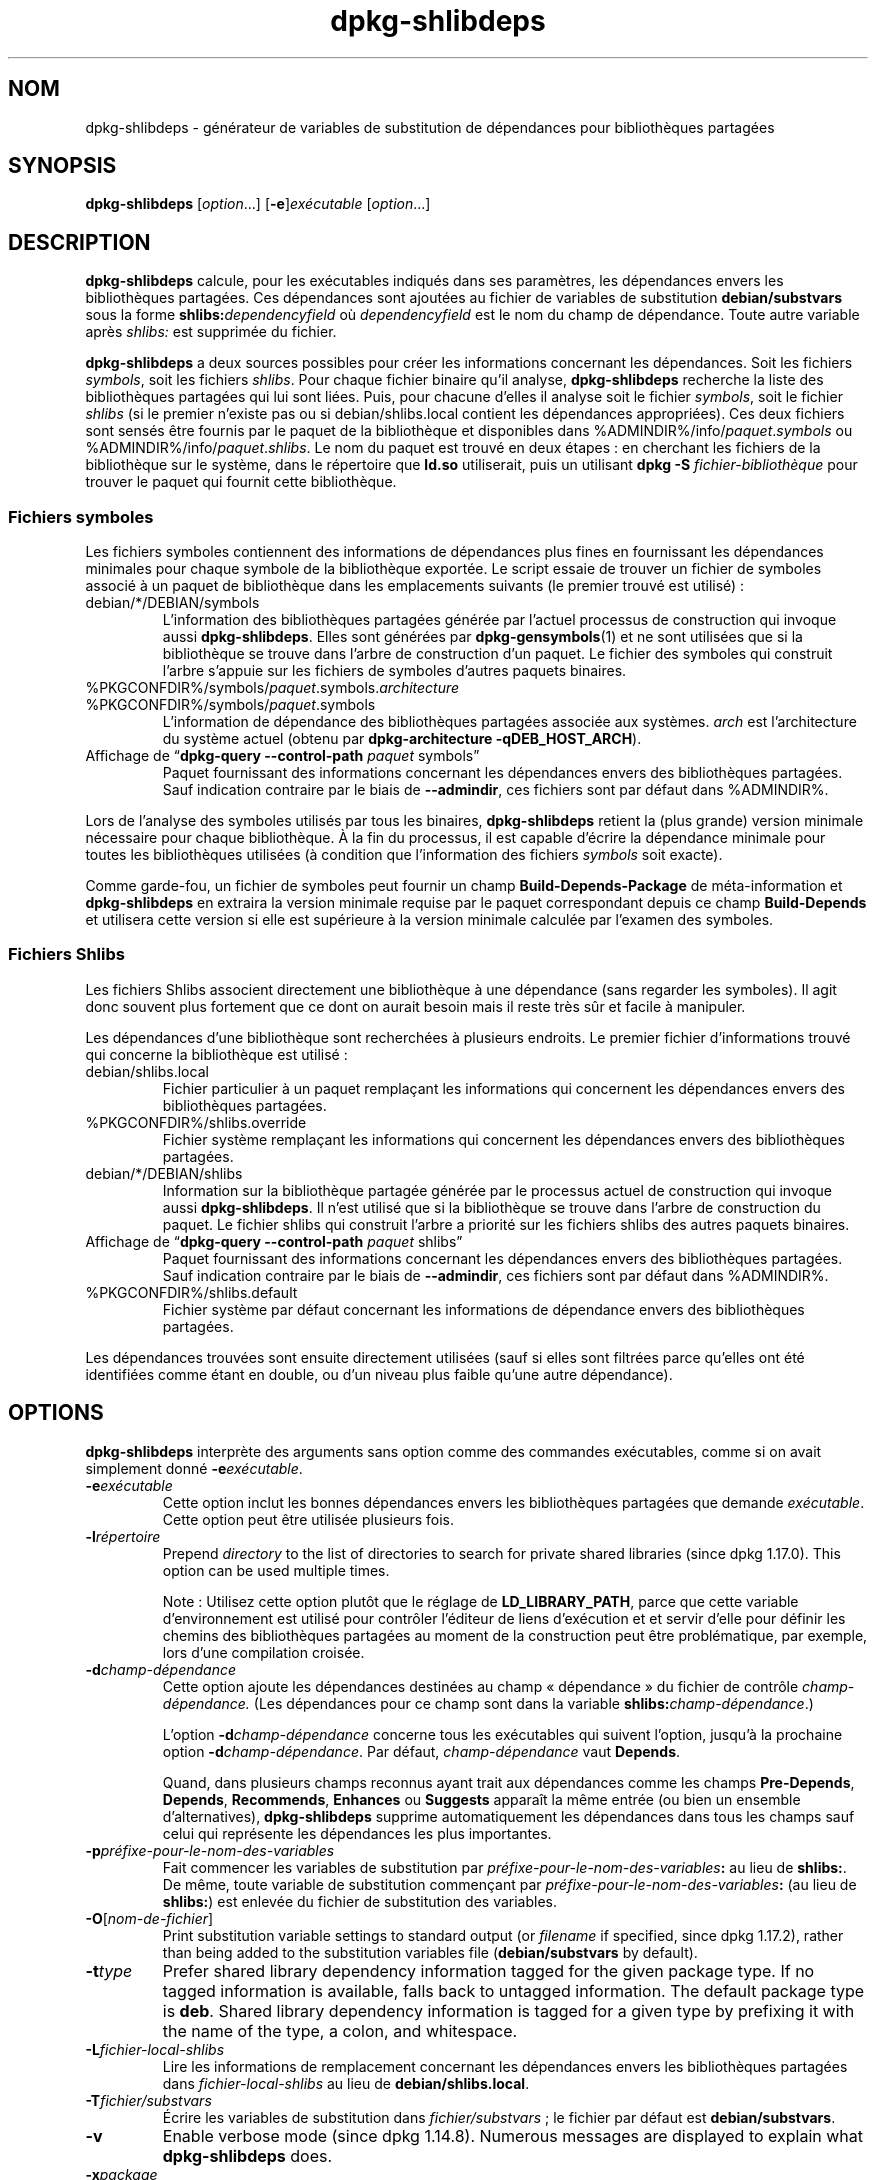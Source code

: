.\" dpkg manual page - dpkg-deb(1)
.\"
.\" Copyright © 1995-1996 Ian Jackson <ijackson@chiark.greenend.org.uk>
.\" Copyright © 2000 Wichert Akkerman <wakkerma@debian.org>
.\" Copyright © 2006 Frank Lichtenheld <djpig@debian.org>
.\" Copyright © 2007-2011 Raphaël Hertzog <hertzog@debian.org>
.\" Copyright © 2011-2013, 2015 Guillem Jover <guillem@debian.org>
.\"
.\" This is free software; you can redistribute it and/or modify
.\" it under the terms of the GNU General Public License as published by
.\" the Free Software Foundation; either version 2 of the License, or
.\" (at your option) any later version.
.\"
.\" This is distributed in the hope that it will be useful,
.\" but WITHOUT ANY WARRANTY; without even the implied warranty of
.\" MERCHANTABILITY or FITNESS FOR A PARTICULAR PURPOSE.  See the
.\" GNU General Public License for more details.
.\"
.\" You should have received a copy of the GNU General Public License
.\" along with this program.  If not, see <https://www.gnu.org/licenses/>.
.
.\"*******************************************************************
.\"
.\" This file was generated with po4a. Translate the source file.
.\"
.\"*******************************************************************
.TH dpkg\-shlibdeps 1 %RELEASE_DATE% %VERSION% "suite dpkg"
.nh
.SH NOM
dpkg\-shlibdeps \- générateur de variables de substitution de dépendances pour
bibliothèques partagées
.
.SH SYNOPSIS
\fBdpkg\-shlibdeps\fP [\fIoption\fP...] [\fB\-e\fP]\fIexécutable\fP [\fIoption\fP...]
.
.SH DESCRIPTION
\fBdpkg\-shlibdeps\fP calcule, pour les exécutables indiqués dans ses
paramètres, les dépendances envers les bibliothèques partagées. Ces
dépendances sont ajoutées au fichier de variables de substitution
\fBdebian/substvars\fP sous la forme \fBshlibs:\fP\fIdependencyfield\fP où
\fIdependencyfield\fP est le nom du champ de dépendance. Toute autre variable
après \fIshlibs:\fP est supprimée du fichier.
.P
\fBdpkg\-shlibdeps\fP a deux sources possibles pour créer les informations
concernant les dépendances. Soit les fichiers \fIsymbols\fP, soit les fichiers
\fIshlibs\fP. Pour chaque fichier binaire qu'il analyse, \fBdpkg\-shlibdeps\fP
recherche la liste des bibliothèques partagées qui lui sont liées. Puis,
pour chacune d'elles il analyse soit le fichier \fIsymbols\fP, soit le fichier
\fIshlibs\fP (si le premier n'existe pas ou si debian/shlibs.local contient les
dépendances appropriées). Ces deux fichiers sont sensés être fournis par le
paquet de la bibliothèque et disponibles dans
%ADMINDIR%/info/\fIpaquet\fP.\fIsymbols\fP ou
%ADMINDIR%/info/\fIpaquet\fP.\fIshlibs\fP. Le nom du paquet est trouvé en deux
étapes\ : en cherchant les fichiers de la bibliothèque sur le système, dans
le répertoire que \fBld.so\fP utiliserait, puis un utilisant \fBdpkg \-S
\fP\fIfichier\-bibliothèque\fP pour trouver le paquet qui fournit cette
bibliothèque.
.SS "Fichiers symboles"
Les fichiers symboles contiennent des informations de dépendances plus fines
en fournissant les dépendances minimales pour chaque symbole de la
bibliothèque exportée. Le script essaie de trouver un fichier de symboles
associé à un paquet de bibliothèque dans les emplacements suivants (le
premier trouvé est utilisé)\ :
.IP debian/*/DEBIAN/symbols
L'information des bibliothèques partagées générée par l'actuel processus de
construction qui invoque aussi \fBdpkg\-shlibdeps\fP. Elles sont générées par
\fBdpkg\-gensymbols\fP(1) et ne sont utilisées que si la bibliothèque se trouve
dans l'arbre de construction d'un paquet. Le fichier des symboles qui
construit l'arbre s'appuie sur les fichiers de symboles d'autres paquets
binaires.
.IP %PKGCONFDIR%/symbols/\fIpaquet\fP.symbols.\fIarchitecture\fP
.IP %PKGCONFDIR%/symbols/\fIpaquet\fP.symbols
L'information de dépendance des bibliothèques partagées associée aux
systèmes. \fIarch\fP est l'architecture du système actuel (obtenu par
\fBdpkg\-architecture \-qDEB_HOST_ARCH\fP).
.IP "Affichage de “\fBdpkg\-query \-\-control\-path\fP \fIpaquet\fP symbols”"
Paquet fournissant des informations concernant les dépendances envers des
bibliothèques partagées. Sauf indication contraire par le biais de
\fB\-\-admindir\fP, ces fichiers sont par défaut dans %ADMINDIR%.
.P
Lors de l'analyse des symboles utilisés par tous les binaires,
\fBdpkg\-shlibdeps\fP retient la (plus grande) version minimale nécessaire pour
chaque bibliothèque. À la fin du processus, il est capable d'écrire la
dépendance minimale pour toutes les bibliothèques utilisées (à condition que
l'information des fichiers \fIsymbols\fP soit exacte).
.P
Comme garde\-fou, un fichier de symboles peut fournir un champ
\fBBuild\-Depends\-Package\fP de méta\-information et \fBdpkg\-shlibdeps\fP en
extraira la version minimale requise par le paquet correspondant depuis ce
champ \fBBuild\-Depends\fP et utilisera cette version si elle est supérieure à
la version minimale calculée par l'examen des symboles.
.SS "Fichiers Shlibs"
Les fichiers Shlibs associent directement une bibliothèque à une dépendance
(sans regarder les symboles). Il agit donc souvent plus fortement que ce
dont on aurait besoin mais il reste très sûr et facile à manipuler.
.P
Les dépendances d'une bibliothèque sont recherchées à plusieurs endroits. Le
premier fichier d'informations trouvé qui concerne la bibliothèque est
utilisé\ :
.IP debian/shlibs.local
Fichier particulier à un paquet remplaçant les informations qui concernent
les dépendances envers des bibliothèques partagées.
.IP %PKGCONFDIR%/shlibs.override
Fichier système remplaçant les informations qui concernent les dépendances
envers des bibliothèques partagées.
.IP debian/*/DEBIAN/shlibs
Information sur la bibliothèque partagée générée par le processus actuel de
construction qui invoque aussi \fBdpkg\-shlibdeps\fP. Il n'est utilisé que si la
bibliothèque se trouve dans l'arbre de construction du paquet. Le fichier
shlibs qui construit l'arbre a priorité sur les fichiers shlibs des autres
paquets binaires.
.IP "Affichage de “\fBdpkg\-query \-\-control\-path\fP \fIpaquet\fP shlibs”"
Paquet fournissant des informations concernant les dépendances envers des
bibliothèques partagées. Sauf indication contraire par le biais de
\fB\-\-admindir\fP, ces fichiers sont par défaut dans %ADMINDIR%.
.IP %PKGCONFDIR%/shlibs.default
Fichier système par défaut concernant les informations de dépendance envers
des bibliothèques partagées.
.P
Les dépendances trouvées sont ensuite directement utilisées (sauf si elles
sont filtrées parce qu'elles ont été identifiées comme étant en double, ou
d'un niveau plus faible qu'une autre dépendance).
.SH OPTIONS
\fBdpkg\-shlibdeps\fP interprète des arguments sans option comme des commandes
exécutables, comme si on avait simplement donné \fB\-e\fP\fIexécutable\fP.
.TP 
\fB\-e\fP\fIexécutable\fP
Cette option inclut les bonnes dépendances envers les bibliothèques
partagées que demande \fIexécutable\fP. Cette option peut être utilisée
plusieurs fois.
.TP 
\fB\-l\fP\fIrépertoire\fP
Prepend \fIdirectory\fP to the list of directories to search for private shared
libraries (since dpkg 1.17.0). This option can be used multiple times.

Note\ : Utilisez cette option plutôt que le réglage de \fBLD_LIBRARY_PATH\fP,
parce que cette variable d'environnement est utilisé pour contrôler
l'éditeur de liens d'exécution et et servir d'elle pour définir les chemins
des bibliothèques partagées au moment de la construction peut être
problématique, par exemple, lors d'une compilation croisée.
.TP 
\fB\-d\fP\fIchamp\-dépendance\fP
Cette option ajoute les dépendances destinées au champ «\ dépendance\ » du
fichier de contrôle \fIchamp\-dépendance.\fP (Les dépendances pour ce champ sont
dans la variable \fBshlibs:\fP\fIchamp\-dépendance\fP.)

L'option \fB\-d\fP\fIchamp\-dépendance\fP concerne tous les exécutables qui suivent
l'option, jusqu'à la prochaine option \fB\-d\fP\fIchamp\-dépendance\fP. Par défaut,
\fIchamp\-dépendance\fP vaut \fBDepends\fP.

Quand, dans plusieurs champs reconnus ayant trait aux dépendances comme les
champs \fBPre\-Depends\fP, \fBDepends\fP, \fBRecommends\fP, \fBEnhances\fP ou \fBSuggests\fP
apparaît la même entrée (ou bien un ensemble d'alternatives),
\fBdpkg\-shlibdeps\fP supprime automatiquement les dépendances dans tous les
champs sauf celui qui représente les dépendances les plus importantes.
.TP 
\fB\-p\fP\fIpréfixe\-pour\-le\-nom\-des\-variables\fP
Fait commencer les variables de substitution par
\fIpréfixe\-pour\-le\-nom\-des\-variables\fP\fB:\fP au lieu de \fBshlibs:\fP. De même,
toute variable de substitution commençant par
\fIpréfixe\-pour\-le\-nom\-des\-variables\fP\fB:\fP (au lieu de \fBshlibs:\fP) est enlevée
du fichier de substitution des variables.
.TP 
\fB\-O\fP[\fInom\-de\-fichier\fP]
Print substitution variable settings to standard output (or \fIfilename\fP if
specified, since dpkg 1.17.2), rather than being added to the substitution
variables file (\fBdebian/substvars\fP by default).
.TP 
\fB\-t\fP\fItype\fP
Prefer shared library dependency information tagged for the given package
type. If no tagged information is available, falls back to untagged
information. The default package type is \fBdeb\fP. Shared library dependency
information is tagged for a given type by prefixing it with the name of the
type, a colon, and whitespace.
.TP 
\fB\-L\fP\fIfichier\-local\-shlibs\fP
Lire les informations de remplacement concernant les dépendances envers les
bibliothèques partagées dans \fIfichier\-local\-shlibs\fP au lieu de
\fBdebian/shlibs.local\fP.
.TP 
\fB\-T\fP\fIfichier/substvars\fP
Écrire les variables de substitution dans \fIfichier/substvars\fP\ ; le fichier
par défaut est \fBdebian/substvars\fP.
.TP 
\fB\-v\fP
Enable verbose mode (since dpkg 1.14.8).  Numerous messages are displayed to
explain what \fBdpkg\-shlibdeps\fP does.
.TP 
\fB\-x\fP\fIpackage\fP
Exclude the package from the generated dependencies (since dpkg 1.14.8).
This is useful to avoid self\-dependencies for packages which provide ELF
binaries (executables or library plugins) using a library contained in the
same package. This option can be used multiple times to exclude several
packages.
.TP 
\fB\-S\fP\fIrépertoire\-construction\-paquet\fP
Look into \fIpackage\-build\-dir\fP first when trying to find a library (since
dpkg 1.14.15).  This is useful when the source package builds multiple
flavors of the same library and you want to ensure that you get the
dependency from a given binary package. You can use this option multiple
times: directories will be tried in the same order before directories of
other binary packages.
.TP 
\fB\-I\fP\fIpackage\-build\-dir\fP
Ignore \fIpackage\-build\-dir\fP when looking for shlibs, symbols, and shared
library files (since dpkg 1.18.5).  You can use this option multiple times.
.TP 
\fB\-\-ignore\-missing\-info\fP
Do not fail if dependency information can't be found for a shared library
(since dpkg 1.14.8).  Usage of this option is discouraged, all libraries
should provide dependency information (either with shlibs files, or with
symbols files)  even if they are not yet used by other packages.
.TP 
\fB\-\-warnings=\fP\fIvaleur\fP
\fIvalue\fP is a bit field defining the set of warnings that can be emitted by
\fBdpkg\-shlibdeps\fP (since dpkg 1.14.17).  Bit 0 (value=1) enables the warning
“symbol \fIsym\fP used by \fIbinary\fP found in none of the libraries”, bit 1
(value=2) enables the warning “package could avoid a useless dependency” and
bit 2 (value=4) enables the warning “\fIbinary\fP should not be linked against
\fIlibrary\fP”.  The default \fIvalue\fP is 3: the first two warnings are active
by default, the last one is not. Set \fIvalue\fP to 7 if you want all warnings
to be active.
.TP 
\fB\-\-admindir\fP=\fIdir\fP
Change the location of the \fBdpkg\fP database (since dpkg 1.14.0).  The
default location is \fI%ADMINDIR%\fP.
.TP 
\fB\-?\fP, \fB\-\-help\fP
Affiche un message d'aide puis quitte.
.TP 
\fB\-\-version\fP
Affiche le numéro de version puis quitte.
.
.SH DIAGNOSTICS
.SS Avertissements
Depuis que \fBdpkg\-shlibdeps\fP analyse l'ensemble des symboles utilisés par
chaque binaire généré par le paquet, il est en mesure d'émettre des
avertissements dans plusieurs cas. Ils vous informent des choses qui peuvent
être améliorées dans le paquet. Dans la plupart des cas, ces améliorations
concernent directement les sources amont. Dans l'ordre d'importance
décroissant, voici les différents avertissements que vous pouvez
rencontrer\ :
.TP 
\fBsymbole\fP\fI sym\fP\fB utilisé par \fP\fIbinaire\fP\fB trouvé dans aucune des bibliothèques.\fP
Le symbole indiqué n'a pas été trouvé dans les bibliothèques liées au
binaire. Le \fIbinaire\fP est probablement plutôt une bibliothèque et elle doit
être liée avec une bibliothèque supplémentaire durant le processus de
construction (l'option \fB\-l\fP\fIbibliothèque\fP de l'éditeur de liens).
.TP 
\fIbinary\fP\fB contient une référence non résolue au symbole \fP\fIsym\fP\fB: il s'agit probablement d'un greffon (plugin)\fP
Le symbole indiqué n'a pas été trouvé dans les bilbiothèques liées avec le
fichier binaire. Le \fIbinaire\fP est très probablement un greffon (plugin) et
le symbole est probablement fourni par le programme qui charge ce
greffon. En théorie, un greffon n'a pas de «\ SONAME\ » mais ce binaire en
possède un et n'a pas pu être identifié en tant que tel. Cependant, le fait
que le binaire soit stocké dans un répertoire non public est une indication
forte qu'il ne s'agit pas d'une bibliothèque partagée normale. Si le binaire
est vraiment un greffon, vous pouvez ignorer cet avertissement. Il existe
cependant une possibilité qu'il s'agisse d'un vrai binaire et que les
programmes avec lequel il est lié utilisent un RPATH afin que le chargeur
dynamique le trouve. Dans ce cas, la bibliothèque est incorrecte et doit
être corrigée.
.TP 
\fBpaquet pourrait éviter une dépendance inutile si \fP\fIle binaire\fP\fB n'était pas lié avec \fP\fIbibliothèque\fP\fB (il ne fait usage d'aucun de ses symboles)\fP
Aucun des \fIbinaires\fP liés à la \fIbibliothèque\fP utilise les symboles qu'elle
fournit. En corrigeant tous les binaires, vous éviteriez la dépendance
associée à cette bibliothèque (à moins que la même dépendance soit également
liée à une autre bibliothèque qui est elle réellement utilisée).
.TP 
\fBpackage could avoid a useless dependency if \fP\fIbinaries\fP\fB were not linked against \fP\fIlibrary\fP\fB (they use none of the library's symbols)\fP
Identique à l'avertissement précédent, pour des binaires multiples.
.TP 
\fIle binaire\fP\fB ne devrait pas être lié avec la \fP\fIbibliothèque\fP\fB (il ne fait usage d'aucun de ses symboles)\fP
The \fIbinary\fP is linked to a library that it doesn't need. It's not a
problem but some small performance improvements in binary load time can be
obtained by not linking this library to this binary. This warning checks the
same information as the previous one but does it for each binary instead of
doing the check globally on all binaries analyzed.
.SS Erreurs
\fBdpkg\-shlibdeps\fP échouera s'il ne peut pas trouver de bibliothèque publique
utilisée par un binaire ou si cette bibliothèque n'a pas d'informations sur
les dépendances associées (soit les fichier shlibs, soit le fichier des
symboles). Une bibliothèque publique a un SONAME et un numéro de version
(libsomething.so.\fIX\fP). Une bibliothèque privée (comme un module
additionnel) ne devrait pas avoir de SONAME et n'a pas besoin d'avoir de
version.
.TP 
\fBimpossible de trouver la bibliothèque \fP\fIlibrary\-soname\fP \fBdemandée par le\fP \fIbinaire\fP \fB(son RPATH est '\fP\fIrpath\fP\fB')\fP
The \fIbinary\fP uses a library called \fIlibrary\-soname\fP but \fBdpkg\-shlibdeps\fP
has been unable to find the library.  \fBdpkg\-shlibdeps\fP creates a list of
directories to check as following: directories listed in the RPATH of the
binary, directories added by the \fB\-l\fP option, directories listed in the
\fBLD_LIBRARY_PATH\fP environment variable, cross multiarch directories
(ex. /lib/arm64\-linux\-gnu, /usr/lib/arm64\-linux\-gnu), standard public
directories (/lib, /usr/lib), directories listed in /etc/ld.so.conf, and
obsolete multilib directories (/lib32, /usr/lib32, /lib64, /usr/lib64).
Then it checks those directories in the package's build tree of the binary
being analyzed, in the packages' build trees indicated with the \fB\-S\fP
command\-line option, in other packages' build trees that contains a
DEBIAN/shlibs or DEBIAN/symbols file and finally in the root directory.  If
the library is not found in any of those directories, then you get this
error.

Si la bibliothèque non trouvée est cependant disponible dans le répertoire
privé de ce même paquet, alors il vous faut ajouter ce répertoire avec
\fB\-l\fP. S'il est dans un autre paquet binaire en cours de construction, alors
assurez\-vous que les fichiers shlibs/symbols de ce paquet sont déjà créés et
que \fB\-l\fP contient le répertoire approprié si c'est aussi un répertoire
privé.
.TP 
\fBaucune information de dépendance trouvée pour\fP \fIla bibliothèque\fP \fB(utilisée par le\fP \fIbinaire\fP\fB).\fP
The library needed by \fIbinary\fP has been found by \fBdpkg\-shlibdeps\fP in
\fIlibrary\-file\fP but \fBdpkg\-shlibdeps\fP has been unable to find any dependency
information for that library. To find out the dependency, it has tried to
map the library to a Debian package with the help of \fBdpkg \-S
\fP\fIlibrary\-file\fP.  Then it checked the corresponding shlibs and symbols
files in %ADMINDIR%/info/, and in the various package's build trees
(debian/*/DEBIAN/).

Cet échec peut être causé par un shlibs ou un fichier de symboles qui serait
mauvais ou manquant dans le paquet. Une autre cause serait que la
bibliothèque soit construite au sein du même paquet source et que les
fichiers shlibs n'aient pas encore été créés (dans ce cas debian/rules doit
être modifié pour créer le shlibs avant l'appel de \fBdpkg\-shlibdeps\fP). Un
mauvais RPATH peut aussi conduire à ce que la bibliothèque soit trouvée sous
un nom non\-canonique (comme\ : /usr/lib/openoffice.org/../lib/libssl.so.0.9.8
au lieu de /usr/lib/libssl.so.0.9.8) qui n'est associé à aucun paquet,
\fBdpkg\-shlibdeps\fP essaie de travailler sur ce nom non\-canonique (en
utilisant \fBrealpath\fP(3)), mais cela ne fonctionne pas toujours. Il est
toujours préférable de bien nettoyer le RPATH du binaire afin d'éviter ces
problèmes.

L'appel de \fBdpkg\-shlibdeps\fP en mode bavard (\fB\-v\fP) fournira beaucoup plus
d'informations sur l'endroit où il a essayé de trouver l'information sur les
dépendances. Ceci peut être utile si vous ne comprenez pas pourquoi vous
obtenez cette erreur.
.SH "VOIR AUSSI"
\fBdeb\-shlibs\fP(5), \fBdeb\-symbols\fP(5), \fBdpkg\-gensymbols\fP(1).
.SH TRADUCTION
Ariel VARDI <ariel.vardi@freesbee.fr>, 2002.
Philippe Batailler, 2006.
Nicolas François, 2006.
Veuillez signaler toute erreur à <debian\-l10n\-french@lists.debian.org>.
